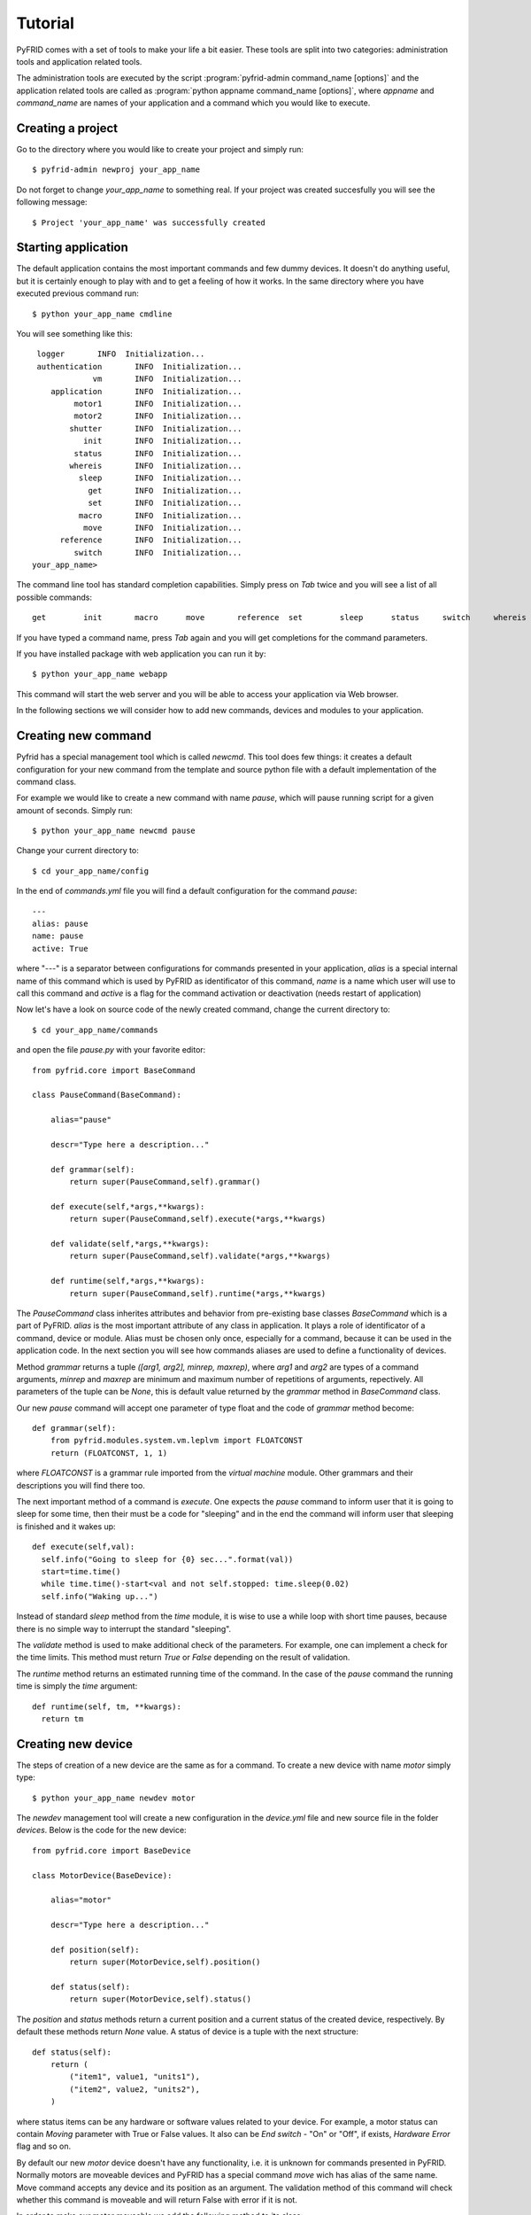 
Tutorial
========

PyFRID comes with a set of tools to make your life a bit easier.
These tools are split into two categories: administration tools and application related tools.

The administration tools are executed by the script :program:`pyfrid-admin command_name [options]`
and the application related tools are called as :program:`python appname command_name [options]`,
where *appname* and *command_name* are names of your application and a command which
you would like to execute.

Creating a project
------------------
Go to the directory where you would like to create your project and simply run::

   $ pyfrid-admin newproj your_app_name

Do not forget to change *your_app_name* to something real.
If your project was created succesfully you will see the following message::
   
   $ Project 'your_app_name' was successfully created

Starting application
--------------------

The default application contains the most important commands and few dummy devices.
It doesn't do anything useful, but it is certainly enough to play with and to get a feeling of
how it works. 
In the same directory where you have executed previous command run::

   $ python your_app_name cmdline
   
You will see something like this::

    logger       INFO  Initialization...
    authentication       INFO  Initialization...
                vm       INFO  Initialization...
       application       INFO  Initialization...
            motor1       INFO  Initialization...
            motor2       INFO  Initialization...
           shutter       INFO  Initialization...
              init       INFO  Initialization...
            status       INFO  Initialization...
           whereis       INFO  Initialization...
             sleep       INFO  Initialization...
               get       INFO  Initialization...
               set       INFO  Initialization...
             macro       INFO  Initialization...
              move       INFO  Initialization...
         reference       INFO  Initialization...
            switch       INFO  Initialization...
   your_app_name>

   
The command line tool has standard completion capabilities. Simply press on *Tab* twice and you will see a list
of all possible commands::

   get        init       macro      move       reference  set        sleep      status     switch     whereis


If you have typed a command name, press *Tab* again and you will get completions
for the command parameters.

If you have installed package with web application you can run it by::

   $ python your_app_name webapp
   
This command will start the web server and you will be able to access your application via Web browser.

In the following sections we will consider how to add new commands, devices and modules to your application.


Creating new command
--------------------

Pyfrid has a special management tool which is called *newcmd*. This tool does few things: it creates  a default configuration 
for your new command from the template and source python file with a default implementation of the command class. 

For example we would like to create a new command with name *pause*, which will pause running script for a given amount of seconds.
Simply run::

   $ python your_app_name newcmd pause
   
Change your current directory to::

   $ cd your_app_name/config
   
In the end of *commands.yml* file you will find a default configuration for the command *pause*::

   ---
   alias: pause
   name: pause
   active: True

where "---" is a separator between configurations for commands presented in your application,
*alias* is a special internal name of this command which is used by PyFRID as identificator of this command,
*name* is a name which user will use to call this command and
*active* is a flag for the command activation or deactivation (needs restart of application)  
   
Now let's have a look on source code of the newly created command, change the current directory to::

      $ cd your_app_name/commands
      
and open the file *pause.py* with your favorite editor::

      from pyfrid.core import BaseCommand
      
      class PauseCommand(BaseCommand):
      
          alias="pause"
          
          descr="Type here a description..."
          
          def grammar(self):
              return super(PauseCommand,self).grammar()
              
          def execute(self,*args,**kwargs):
              return super(PauseCommand,self).execute(*args,**kwargs)
              
          def validate(self,*args,**kwargs):
              return super(PauseCommand,self).validate(*args,**kwargs)
              
          def runtime(self,*args,**kwargs):
              return super(PauseCommand,self).runtime(*args,**kwargs)

The *PauseCommand* class inherites attributes and behavior from pre-existing base classes *BaseCommand* which is a part of PyFRID.
*alias* is the most important attribute of any class in application. It plays a role of identificator of a command, device or module.
Alias must be chosen only once, especially for a command, because it can be used in the application code. In the next section you will
see how commands aliases are used to define a functionality of devices.  

Method *grammar* returns a tuple *([arg1, arg2], minrep, maxrep)*, where *arg1* and *arg2* are types of a command arguments, *minrep* and
*maxrep* are minimum and maximum number of repetitions of arguments, repectively. All parameters of the tuple can be *None*, this is  default
value returned by the *grammar* method in *BaseCommand* class.
 
Our new *pause* command will accept one parameter of type float and the code of *grammar* method become::

        def grammar(self):
            from pyfrid.modules.system.vm.leplvm import FLOATCONST
            return (FLOATCONST, 1, 1)
            
where *FLOATCONST* is a grammar rule imported from the *virtual machine* module.
Other grammars and their descriptions you will find there too.

The next important method of a command is *execute*. One expects the *pause* command to inform  user that it is going to sleep 
for some time, then their must be a code for "sleeping" and in the end the command will inform  user that sleeping is finished and it wakes up::

         def execute(self,val):
           self.info("Going to sleep for {0} sec...".format(val))
           start=time.time()
           while time.time()-start<val and not self.stopped: time.sleep(0.02)
           self.info("Waking up...")  

Instead of standard *sleep* method from the *time* module, it is wise to use a while loop with short time pauses, because there is no simple way to interrupt
the standard "sleeping".

The *validate* method is used to make additional check of the parameters. For example, one can implement a check for the time limits.
This method must return *True* or *False* depending on the result of validation.

The *runtime* method returns an estimated running time of the command. In the case of the *pause* command the running time is simply the *time* argument::

         def runtime(self, tm, **kwargs):
           return tm
        
 
Creating new device
-------------------
The steps of creation of a new device are the same as for a command.
To create a new device with name *motor* simply type::

   $ python your_app_name newdev motor
   
The *newdev* management tool will create a new configuration in the *device.yml* file and new source file in the folder *devices*.
Below is the code for the new device::

   from pyfrid.core import BaseDevice

   class MotorDevice(BaseDevice):
   
       alias="motor"
       
       descr="Type here a description..."
       
       def position(self):
           return super(MotorDevice,self).position()
           
       def status(self):
           return super(MotorDevice,self).status()
   
The *position*  and *status* methods return a current position and a current status of the created device, respectively. 
By default these methods return *None* value. A status of device is a tuple with the next structure::
       
       def status(self):
           return (
               ("item1", value1, "units1"),
               ("item2", value2, "units2"),
           )

where status items can be any hardware or software values related to your device. For example, a motor status can contain *Moving* parameter with True or False values.
It also can be *End switch* - "On" or "Off", if exists, *Hardware Error* flag and so on.

By default our new *motor* device doesn't have any functionality, i.e. it is unknown for commands presented in PyFRID. Normally motors are moveable devices and PyFRID has
a special command *move* wich has alias of the same name. Move command accepts any device and its position as an argument. The validation method of this command will check
whether this command is moveable and will return False with error if it is not.

In order to make our motor moveable we add the following method to its class::

      def do_move(self, pos):
          harware_move_function(pos)
          curpos=read_current_pos_from_harware()
          return curpos
          
The name of this method consists of two parts *do_* and a command alias, *move* in our case. This method must return
a current position of device read from hardware.  



Creating new module
-------------------

To create new module::

   $ python your_app_name newmod your_module_name


